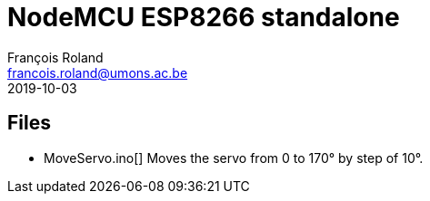 = NodeMCU ESP8266 standalone
François Roland <francois.roland@umons.ac.be>
2019-10-03

== Files

- MoveServo.ino[] Moves the servo from 0 to 170° by step of 10°.

